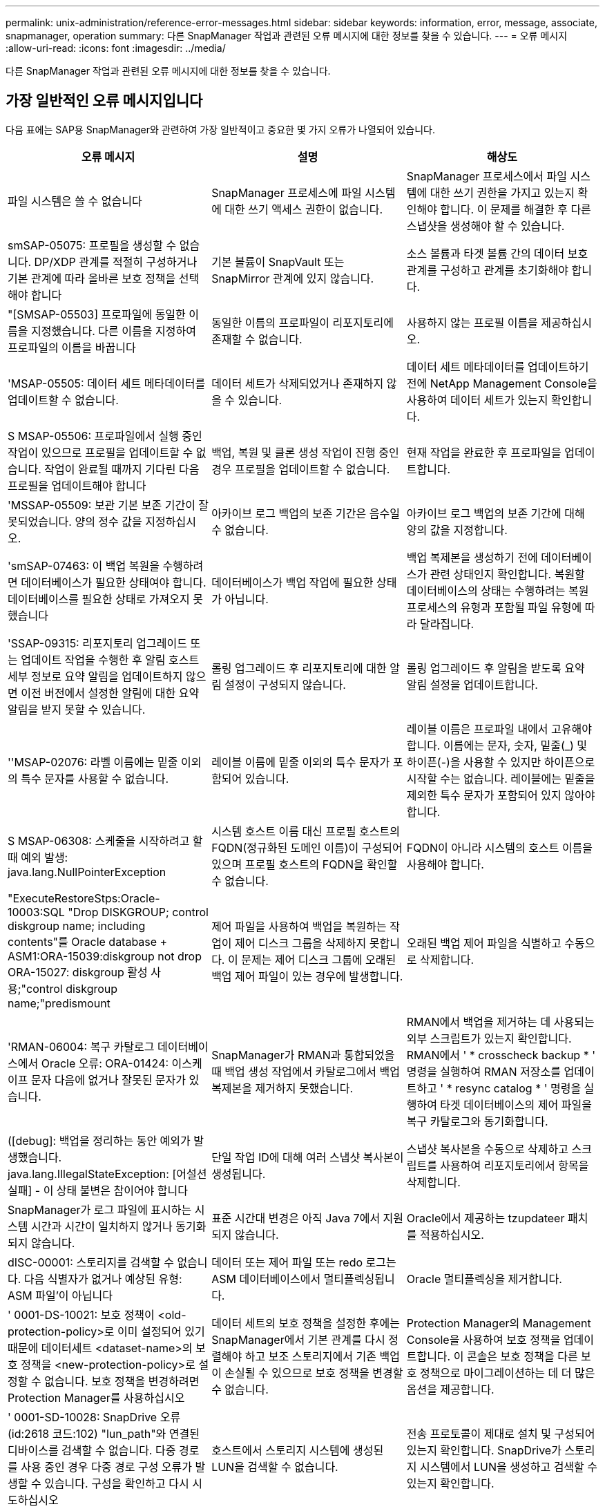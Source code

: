 ---
permalink: unix-administration/reference-error-messages.html 
sidebar: sidebar 
keywords: information, error, message, associate, snapmanager, operation 
summary: 다른 SnapManager 작업과 관련된 오류 메시지에 대한 정보를 찾을 수 있습니다. 
---
= 오류 메시지
:allow-uri-read: 
:icons: font
:imagesdir: ../media/


[role="lead"]
다른 SnapManager 작업과 관련된 오류 메시지에 대한 정보를 찾을 수 있습니다.



== 가장 일반적인 오류 메시지입니다

다음 표에는 SAP용 SnapManager와 관련하여 가장 일반적이고 중요한 몇 가지 오류가 나열되어 있습니다.

[cols="1a,1a,1a"]
|===
| 오류 메시지 | 설명 | 해상도 


 a| 
파일 시스템은 쓸 수 없습니다
 a| 
SnapManager 프로세스에 파일 시스템에 대한 쓰기 액세스 권한이 없습니다.
 a| 
SnapManager 프로세스에서 파일 시스템에 대한 쓰기 권한을 가지고 있는지 확인해야 합니다. 이 문제를 해결한 후 다른 스냅샷을 생성해야 할 수 있습니다.



 a| 
smSAP-05075: 프로필을 생성할 수 없습니다. DP/XDP 관계를 적절히 구성하거나 기본 관계에 따라 올바른 보호 정책을 선택해야 합니다
 a| 
기본 볼륨이 SnapVault 또는 SnapMirror 관계에 있지 않습니다.
 a| 
소스 볼륨과 타겟 볼륨 간의 데이터 보호 관계를 구성하고 관계를 초기화해야 합니다.



 a| 
"[SMSAP-05503] 프로파일에 동일한 이름을 지정했습니다. 다른 이름을 지정하여 프로파일의 이름을 바꿉니다
 a| 
동일한 이름의 프로파일이 리포지토리에 존재할 수 없습니다.
 a| 
사용하지 않는 프로필 이름을 제공하십시오.



 a| 
'MSAP-05505: 데이터 세트 메타데이터를 업데이트할 수 없습니다.
 a| 
데이터 세트가 삭제되었거나 존재하지 않을 수 있습니다.
 a| 
데이터 세트 메타데이터를 업데이트하기 전에 NetApp Management Console을 사용하여 데이터 세트가 있는지 확인합니다.



 a| 
S MSAP-05506: 프로파일에서 실행 중인 작업이 있으므로 프로필을 업데이트할 수 없습니다. 작업이 완료될 때까지 기다린 다음 프로필을 업데이트해야 합니다
 a| 
백업, 복원 및 클론 생성 작업이 진행 중인 경우 프로필을 업데이트할 수 없습니다.
 a| 
현재 작업을 완료한 후 프로파일을 업데이트합니다.



 a| 
'MSSAP-05509: 보관 기본 보존 기간이 잘못되었습니다. 양의 정수 값을 지정하십시오.
 a| 
아카이브 로그 백업의 보존 기간은 음수일 수 없습니다.
 a| 
아카이브 로그 백업의 보존 기간에 대해 양의 값을 지정합니다.



 a| 
'smSAP-07463: 이 백업 복원을 수행하려면 데이터베이스가 필요한 상태여야 합니다. 데이터베이스를 필요한 상태로 가져오지 못했습니다
 a| 
데이터베이스가 백업 작업에 필요한 상태가 아닙니다.
 a| 
백업 복제본을 생성하기 전에 데이터베이스가 관련 상태인지 확인합니다. 복원할 데이터베이스의 상태는 수행하려는 복원 프로세스의 유형과 포함될 파일 유형에 따라 달라집니다.



 a| 
'SSAP-09315: 리포지토리 업그레이드 또는 업데이트 작업을 수행한 후 알림 호스트 세부 정보로 요약 알림을 업데이트하지 않으면 이전 버전에서 설정한 알림에 대한 요약 알림을 받지 못할 수 있습니다.
 a| 
롤링 업그레이드 후 리포지토리에 대한 알림 설정이 구성되지 않습니다.
 a| 
롤링 업그레이드 후 알림을 받도록 요약 알림 설정을 업데이트합니다.



 a| 
''MSAP-02076: 라벨 이름에는 밑줄 이외의 특수 문자를 사용할 수 없습니다.
 a| 
레이블 이름에 밑줄 이외의 특수 문자가 포함되어 있습니다.
 a| 
레이블 이름은 프로파일 내에서 고유해야 합니다. 이름에는 문자, 숫자, 밑줄(_) 및 하이픈(-)을 사용할 수 있지만 하이픈으로 시작할 수는 없습니다. 레이블에는 밑줄을 제외한 특수 문자가 포함되어 있지 않아야 합니다.



 a| 
S MSAP-06308: 스케줄을 시작하려고 할 때 예외 발생: java.lang.NullPointerException
 a| 
시스템 호스트 이름 대신 프로필 호스트의 FQDN(정규화된 도메인 이름)이 구성되어 있으며 프로필 호스트의 FQDN을 확인할 수 없습니다.
 a| 
FQDN이 아니라 시스템의 호스트 이름을 사용해야 합니다.



 a| 
"ExecuteRestoreStps:Oracle-10003:SQL "Drop DISKGROUP; control diskgroup name; including contents"를 Oracle database + ASM1:ORA-15039:diskgroup not drop ORA-15027: diskgroup 활성 사용;"control diskgroup name;"predismount
 a| 
제어 파일을 사용하여 백업을 복원하는 작업이 제어 디스크 그룹을 삭제하지 못합니다. 이 문제는 제어 디스크 그룹에 오래된 백업 제어 파일이 있는 경우에 발생합니다.
 a| 
오래된 백업 제어 파일을 식별하고 수동으로 삭제합니다.



 a| 
'RMAN-06004: 복구 카탈로그 데이터베이스에서 Oracle 오류: ORA-01424: 이스케이프 문자 다음에 없거나 잘못된 문자가 있습니다.
 a| 
SnapManager가 RMAN과 통합되었을 때 백업 생성 작업에서 카탈로그에서 백업 복제본을 제거하지 못했습니다.
 a| 
RMAN에서 백업을 제거하는 데 사용되는 외부 스크립트가 있는지 확인합니다. RMAN에서 ' * crosscheck backup * ' 명령을 실행하여 RMAN 저장소를 업데이트하고 ' * resync catalog * ' 명령을 실행하여 타겟 데이터베이스의 제어 파일을 복구 카탈로그와 동기화합니다.



 a| 
([debug]: 백업을 정리하는 동안 예외가 발생했습니다. java.lang.IllegalStateException: [어설션 실패] - 이 상태 불변은 참이어야 합니다
 a| 
단일 작업 ID에 대해 여러 스냅샷 복사본이 생성됩니다.
 a| 
스냅샷 복사본을 수동으로 삭제하고 스크립트를 사용하여 리포지토리에서 항목을 삭제합니다.



 a| 
SnapManager가 로그 파일에 표시하는 시스템 시간과 시간이 일치하지 않거나 동기화되지 않습니다.
 a| 
표준 시간대 변경은 아직 Java 7에서 지원되지 않습니다.
 a| 
Oracle에서 제공하는 tzupdateer 패치를 적용하십시오.



 a| 
dISC-00001: 스토리지를 검색할 수 없습니다. 다음 식별자가 없거나 예상된 유형: ASM 파일'이 아닙니다
 a| 
데이터 또는 제어 파일 또는 redo 로그는 ASM 데이터베이스에서 멀티플렉싱됩니다.
 a| 
Oracle 멀티플렉싱을 제거합니다.



 a| 
' 0001-DS-10021: 보호 정책이 <old-protection-policy>로 이미 설정되어 있기 때문에 데이터세트 <dataset-name>의 보호 정책을 <new-protection-policy>로 설정할 수 없습니다. 보호 정책을 변경하려면 Protection Manager를 사용하십시오
 a| 
데이터 세트의 보호 정책을 설정한 후에는 SnapManager에서 기본 관계를 다시 정렬해야 하고 보조 스토리지에서 기존 백업이 손실될 수 있으므로 보호 정책을 변경할 수 없습니다.
 a| 
Protection Manager의 Management Console을 사용하여 보호 정책을 업데이트합니다. 이 콘솔은 보호 정책을 다른 보호 정책으로 마이그레이션하는 데 더 많은 옵션을 제공합니다.



 a| 
' 0001-SD-10028: SnapDrive 오류(id:2618 코드:102) "lun_path"와 연결된 디바이스를 검색할 수 없습니다. 다중 경로를 사용 중인 경우 다중 경로 구성 오류가 발생할 수 있습니다. 구성을 확인하고 다시 시도하십시오
 a| 
호스트에서 스토리지 시스템에 생성된 LUN을 검색할 수 없습니다.
 a| 
전송 프로토콜이 제대로 설치 및 구성되어 있는지 확인합니다. SnapDrive가 스토리지 시스템에서 LUN을 생성하고 검색할 수 있는지 확인합니다.



 a| 
'0001-SD-10028: SnapDrive 오류(id:2836 코드:110) 볼륨 "storage name":"temp_volume_name""에서 데이터 세트 잠금을 가져오지 못했습니다
 a| 
간접 저장 방법을 사용하여 복원을 시도했지만 지정된 임시 볼륨이 운영 스토리지에 없습니다.
 a| 
운영 스토리지에 임시 볼륨을 생성합니다. 또는 임시 볼륨이 이미 생성된 경우 올바른 볼륨 이름을 지정하십시오.



 a| 
' 0001-SMSAP-02016: 이 백업 작업의 일부로 백업되지 않은 데이터베이스의 외부 테이블이 있을 수 있습니다(이 백업 중에 데이터베이스가 열려 있지 않기 때문에 ALL_EXTERNAL_LOAMS를 쿼리하여 외부 테이블이 있는지 여부를 확인할 수 없습니다)
 a| 
SnapManager는 외부 테이블(예: .dbf 파일에 저장되지 않은 테이블)을 백업하지 않습니다. 이 문제는 백업 중에 데이터베이스가 열리지 않아 발생합니다. SnapManager는 사용 중인 외부 테이블이 있는지 확인할 수 없습니다.
 a| 
이 작업의 일부로 백업되지 않은 외부 테이블이 데이터베이스에 있을 수 있습니다(백업 중에 데이터베이스가 열려 있지 않음).



 a| 
' 0001-SMSAP-11027: 스냅샷이 사용 중이기 때문에 보조 스토리지에서 스냅샷을 클론하거나 마운트할 수 없습니다. 이전 백업에서 복제하거나 마운트해 보십시오
 a| 
최신 보호 백업의 보조 스토리지에서 클론을 생성하거나 스냅샷 복사본을 마운트하려고 했습니다.
 a| 
이전 백업에서 복제 또는 마운트



 a| 
'0001-SMSAP-12346: Protection Manager 제품이 설치되지 않았거나 SnapDrive가 보호 정책을 사용하도록 구성되지 않았기 때문에 보호 정책을 나열할 수 없습니다. 보호 관리자를 설치하고 SnapDrive를 구성하십시오...
 a| 
SnapDrive가 Protection Manager를 사용하도록 구성되지 않은 시스템에 보호 정책을 나열하려고 했습니다.
 a| 
Protection Manager를 설치하고 SnapDrive를 구성하여 Protection Manager를 사용합니다.



 a| 
' 0001-SMSAP-13032: 작업을 수행할 수 없음: 백업 삭제. 근본 원인:0001-SMSAP-02039: 데이터 세트 백업을 삭제할 수 없음: SD-10028: SnapDrive 오류(id:2406 코드:102) 데이터 세트에 대한 백업 ID: "backup_id"를 삭제하지 못했습니다. 오류(23410): 볼륨 "volume_name"의 스냅샷 "snapshot_name"이 사용 중입니다
 a| 
미러 관계의 베이스인 스냅샷 복사본이 포함된 최신 보호 백업 또는 백업을 사용 또는 삭제하려고 했습니다.
 a| 
보호된 백업을 사용 또는 삭제합니다.



 a| 
'0002-332 관리자 오류: SD.snapshot을 확인할 수 없습니다.\n\n\n\n\n\n"DFM_SERVER"의 사용자 이름에 대한 볼륨 "volume_name"의 클론 액세스를 확인하십시오. 이유: 잘못된 리소스가 지정되었습니다. Operations Manager 서버 "DFM_SERVER""에서 ID를 찾을 수 없습니다
 a| 
적절한 액세스 권한 및 역할이 설정되지 않았습니다.
 a| 
명령을 실행하고자 하는 사용자에 대한 액세스 권한 또는 역할을 설정합니다.



 a| 
([warn]flow-11011: Operation aborted [error] flow-11008: Operation failed: java heap space.
 a| 
데이터베이스에 허용된 최대 수보다 많은 아카이브 로그 파일이 있습니다.
 a| 
. SnapManager 설치 디렉토리로 이동합니다.
. launch-java 파일을 엽니다.
. Java-Xmx160m Java heap space 파라미터 값을 증가시키십시오. 예를 들어, 기본값인 160m에서 200m로 값을 Java-Xmx200m로 수정할 수 있습니다.




 a| 
'SD-10028: SnapDrive 오류(ID: 2868 코드: 102)가 원격 스냅샷 또는 원격 qtree를 찾을 수 없습니다.
 a| 
SnapManager는 보호 관리자의 보호 작업이 부분적으로 성공하더라도 백업을 보호됨 으로 표시합니다. 이 상태는 데이터 세트 적합성이 진행 중일 때(기준 스냅샷이 미러링되는 경우) 발생합니다.
 a| 
데이터 세트가 규정을 준수하는 경우 새 백업을 만듭니다.



 a| 
'SMSAP-21019: 대상에 대한 보관 로그 기록 정리가 실패했습니다: "/mnt/destination_name/". 다음 이유로 인해 "oracle-00101: RMAN 명령 실행 중 오류: [DELETE NOPROMPT ARCHIVELOG'/mnt/destination_name/'
 a| 
대상 중 하나에서 보관 로그 잘라내기 작업이 실패합니다. 이러한 경우 SnapManager는 계속해서 다른 대상의 아카이브 로그 파일을 정리합니다. 액티브 파일 시스템에서 수동으로 삭제된 파일이 있는 경우 RMAN이 해당 대상에서 아카이브 로그 파일을 삭제하지 못합니다.
 a| 
SnapManager 호스트에서 RMAN에 접속합니다. RMAN ' * crosscheck ARCHIVELOG ALL * ' 명령을 실행하고 보관 로그 파일에 대해 잘라내기 작업을 다시 수행합니다.



 a| 
"MSAP-13032: 작업을 수행할 수 없음: 보관 로그 푸네. 근본 원인:RMAN 예외:ORACLE-00101:RMAN 명령 실행 중 오류
 a| 
보관 로그 파일은 보관 로그 대상에서 수동으로 삭제됩니다.
 a| 
SnapManager 호스트에서 RMAN에 접속합니다. RMAN ' * crosscheck ARCHIVELOG ALL * ' 명령을 실행하고 보관 로그 파일에 대해 잘라내기 작업을 다시 수행합니다.



 a| 
"쉘 출력을 구문 분석할 수 없습니다: (java.util.regex.Matcher [pattern=Command complete. region=0,18 lastmatch=])이(name:backup_script)'과(와) 일치하지 않습니다

"쉘 출력을 구문 분석할 수 없습니다: (java.util.regex.Matcher [pattern=Command complete. region=0,25 lastmatch=])이(설명:백업 스크립트)'과(와) 일치하지 않습니다

"쉘 출력을 구문 분석할 수 없습니다: (java.util.regex.Matcher [pattern=Command complete. region=0,9 lastmatch=])가 일치하지 않습니다(timeout:0)
 a| 
환경 변수가 작업 전 스크립트 또는 작업 후 스크립트에서 올바르게 설정되지 않았습니다.
 a| 
사전 작업 또는 사후 작업 스크립트가 표준 SnapManager 플러그인 구조를 따르는지 확인합니다. 스크립트에 환경 변수를 사용하는 방법에 대한 자세한 내용은 을 참조하십시오 xref:concept-operations-in-task-scripts.adoc[작업 스크립트의 작업입니다].



 a| 
ORA-01450: 최대 키 길이(6398)를 초과했습니다
 a| 
SAP용 SnapManager 3.2에서 SAP용 SnapManager 3.3으로 업그레이드하는 경우 이 오류 메시지와 함께 업그레이드 작업이 실패합니다. 이 문제는 다음 이유 중 하나로 인해 발생할 수 있습니다.

* 리포지토리가 있는 테이블스페이스의 블록 크기가 8k 미만입니다.
* nls_length_semantics 매개 변수는 char로 설정됩니다.

 a| 
다음 매개 변수에 값을 할당해야 합니다.

* 'block_size= * 8192 *'
* 'nls_length= * byte *'


매개 변수 값을 수정한 후 데이터베이스를 다시 시작해야 합니다.

자세한 내용은 기술 자료 문서 2017632를 참조하십시오.

|===


== 데이터베이스 백업 프로세스와 관련된 오류 메시지(2000 시리즈)

다음 표에는 데이터베이스 백업 프로세스와 관련된 일반적인 오류가 나열되어 있습니다.

[cols="1a,1a,1a"]
|===
| 오류 메시지 | 설명 | 해상도 


 a| 
'smSAP-02066: 데이터 백업 '데이터 로그'와 관련된 백업이므로 아카이브 로그 백업 '데이터 로그'를 삭제하거나 해제할 수 없습니다
 a| 
아카이브 로그 백업이 데이터 파일 백업과 함께 수행되어 아카이브 로그 백업을 삭제하려고 했습니다.
 a| 
'_-force_' 옵션을 사용하여 백업을 삭제하거나 비확보하십시오.



 a| 
'smSAP-02067: 데이터 백업 '데이터 로그'와 연결되어 있고 지정된 보존 기간 내에 있기 때문에 아카이브 로그 백업 '데이터 로그'를 삭제하거나 해제할 수 없습니다
 a| 
아카이브 로그 백업은 데이터베이스 백업과 연결되어 있으며 보존 기간 내에 있으며 아카이브 로그 백업을 삭제하려고 했습니다.
 a| 
'_-force_' 옵션을 사용하여 백업을 삭제하거나 비확보하십시오.



 a| 
'S MSAP-07142: 제외 패턴(exclusion pattern)'으로 인해 아카이브된 로그가 제외되었습니다
 a| 
프로파일 생성 또는 백업 생성 작업 중에 일부 아카이브 로그 파일을 제외합니다.
 a| 
별도의 조치가 필요하지 않습니다.



 a| 
S MSAP-07155:<count>보관된 로그 파일이 활성 파일 시스템에 없습니다. 이 아카이빙된 로그 파일은 백업에 포함되지 않습니다
 a| 
프로파일 생성 또는 백업 생성 작업 중에 아카이브 로그 파일이 활성 파일 시스템에 없습니다. 이러한 아카이빙된 로그 파일은 백업에 포함되지 않습니다.
 a| 
별도의 조치가 필요하지 않습니다.



 a| 
'MSAP-07148: 아카이빙된 로그 파일을 사용할 수 없습니다.
 a| 
프로파일 생성 또는 백업 생성 작업 중에 현재 데이터베이스에 대한 아카이브 로그 파일이 생성되지 않습니다.
 a| 
별도의 조치가 필요하지 않습니다.



 a| 
'MSAP-07150: 아카이빙된 로그 파일을 찾을 수 없습니다.
 a| 
프로파일 생성 또는 백업 생성 작업 중에 모든 아카이브 로그 파일이 파일 시스템에서 누락되거나 제외됩니다.
 a| 
별도의 조치가 필요하지 않습니다.



 a| 
'SMSAP-13032: 백업 생성'을 수행할 수 없습니다. 근본 원인:Oracle-20001: 데이터베이스 인스턴스 dfcln1:oracle-20004:RESETLOGS 옵션 없이 데이터베이스를 열 수 있을 것으로 예상하지만, Oracle은 데이터베이스가 RESETLOGS 옵션으로 열렸다는 보고를 하고 있습니다. 로그를 예기치 않게 다시 설정하지 않기 위해 프로세스가 계속되지 않습니다. RESETLOGS 옵션 없이 데이터베이스를 열 수 있는지 확인하고 다시 시도하십시오
 a| 
resetlogs 없음 옵션으로 생성된 복제된 데이터베이스를 백업하려고 합니다. 클론 생성된 데이터베이스는 완전한 데이터베이스가 아니지만 클론 생성된 데이터베이스에서 프로필 및 백업 생성, 클론 분할 등의 SnapManager 작업을 수행할 수 있지만 클론 복제된 데이터베이스가 완전한 데이터베이스로 구성되지 않아 SnapManager 작업이 실패합니다.
 a| 
복제된 데이터베이스를 복구하거나 데이터베이스를 Data Guard 대기 데이터베이스로 변환합니다.

|===


== 데이터 보호 오류

다음 표에는 데이터 보호와 관련된 일반적인 오류가 나와 있습니다.

[cols="1a,1a,1a"]
|===
| 오류 메시지 | 설명 | 해상도 


 a| 
백업 보호가 요청되었지만 데이터베이스 프로필에 보호 정책이 없습니다. 데이터베이스 프로필에서 보호 정책을 업데이트하거나 백업을 생성할 때 '보호' 옵션을 사용하지 마십시오
 a| 
보조 스토리지에 대한 보호 기능을 사용하여 백업을 생성하려고 하지만 이 백업과 연결된 프로필에 지정된 보호 정책이 없습니다.
 a| 
프로파일을 편집하고 보호 정책을 선택합니다. 백업을 다시 생성합니다.



 a| 
데이터 보호가 설정되었지만 Protection Manager를 일시적으로 사용할 수 없기 때문에 프로필을 삭제할 수 없습니다. 나중에 다시 시도하십시오
 a| 
보호가 설정된 프로필을 삭제하려고 하지만 Protection Manager는 사용할 수 없습니다.
 a| 
적절한 백업이 운영 스토리지 또는 보조 스토리지에 저장되어 있는지 확인합니다. 프로필에서 보호 기능을 비활성화합니다. Protection Manager를 다시 사용할 수 있게 되면 프로필로 돌아가서 삭제합니다.



 a| 
Protection Manager를 일시적으로 사용할 수 없으므로 보호 정책을 나열할 수 없습니다. 나중에 다시 시도하십시오
 a| 
백업 프로파일을 설정하는 동안 백업 보호를 활성화하여 백업이 보조 스토리지에 저장되도록 했습니다. 그러나 SnapManager는 보호 관리자 관리 콘솔에서 보호 정책을 검색할 수 없습니다.
 a| 
프로파일에서 보호를 일시적으로 비활성화합니다. 새 프로파일을 만들거나 기존 프로파일을 계속 업데이트합니다. Protection Manager를 다시 사용할 수 있으면 프로필로 돌아갑니다.



 a| 
"Protection Manager 제품이 설치되지 않았거나 SnapDrive가 보호 정책을 사용하도록 구성되지 않았기 때문에 보호 정책을 나열할 수 없습니다. 보호 관리자를 설치하거나 SnapDrive를 구성하십시오
 a| 
백업 프로파일을 설정하는 동안 백업 보호를 활성화하여 백업이 보조 스토리지에 저장되도록 했습니다. 그러나 SnapManager는 Protection Manager의 관리 콘솔에서 보호 정책을 검색할 수 없습니다. Protection Manager가 설치되지 않았거나 SnapDrive가 구성되지 않았습니다.
 a| 
Protection Manager를 설치합니다. SnapDrive를 구성합니다.

프로필로 돌아가서 보호를 다시 설정하고 Protection Manager의 관리 콘솔에서 사용 가능한 보호 정책을 선택합니다.



 a| 
Protection Manager를 일시적으로 사용할 수 없기 때문에 보호 정책을 설정할 수 없습니다. 나중에 다시 시도하십시오
 a| 
백업 프로파일을 설정하는 동안 백업 보호를 활성화하여 백업이 보조 스토리지에 저장되도록 했습니다. 그러나 SnapManager는 Protection Manager의 관리 콘솔에서 보호 정책을 검색할 수 없습니다.
 a| 
프로파일에서 보호를 일시적으로 비활성화합니다. 프로파일을 계속 만들거나 업데이트합니다. Protection Manager의 Management Console을 사용할 수 있는 경우 프로필로 돌아갑니다.



 a| 
'<host>의 데이터베이스 <dbname>에 대한 새 데이터세트 <dataset_name>을(를) 만드는 중입니다.
 a| 
백업 프로파일을 생성하려고 했습니다. SnapManager가 이 프로파일에 대한 데이터 세트를 생성합니다.
 a| 
별도의 조치가 필요 없습니다.



 a| 
Protection Manager가 설치되지 않아 데이터 보호를 사용할 수 없습니다
 a| 
백업 프로파일을 설정하는 동안 백업이 보조 스토리지에 저장되도록 백업 보호를 활성화하려고 했습니다. 그러나 SnapManager는 Protection Manager의 관리 콘솔에서 보호 정책에 액세스할 수 없습니다. Protection Manager가 설치되지 않았습니다.
 a| 
Protection Manager를 설치합니다.



 a| 
이 데이터베이스에 대해 데이터세트 <dataset_name>을(를) 선택 했습니다
 a| 
프로필을 삭제했습니다. SnapManager가 연결된 데이터 세트를 삭제합니다.
 a| 
별도의 조치가 필요하지 않습니다.



 a| 
보호를 사용하고 Protection Manager가 더 이상 구성되지 않은 프로파일을 설정 중입니다. SnapManager에서 프로필을 삭제하지만 Protection Manager에서 데이터 세트를 정리하지 않습니다
 a| 
보호가 설정된 프로필을 삭제하려고 했지만 Protection Manager가 더 이상 설치되지 않았거나, 더 이상 구성되지 않았거나, 만료되었습니다. SnapManager는 프로파일을 삭제하지만 보호 관리자의 관리 콘솔에서 프로파일의 데이터 세트는 삭제하지 않습니다.
 a| 
Protection Manager를 다시 설치하거나 재구성합니다. 프로필로 돌아가서 삭제합니다.



 a| 
"유효하지 않은 보존 클래스입니다. "smsap help backup"을 사용하여 사용 가능한 보존 클래스 목록을 표시합니다
 a| 
보존 정책을 설정할 때 잘못된 보존 클래스를 사용하려고 했습니다.
 a| 
다음 명령을 입력하여 유효한 보존 클래스 목록을 생성합니다: `* smsap help backup * '

사용 가능한 클래스 중 하나로 보존 정책을 업데이트합니다.



 a| 
지정화된 보호정책은 사용할 수 없습니다. "smbap protection-policy list"를 사용하여 사용 가능한 보호 정책 목록을 봅니다.
 a| 
프로필을 설정하는 동안 보호를 설정하고 사용할 수 없는 보호 정책을 입력했습니다.
 a| 
다음 명령을 입력하여 사용 가능한 보호 정책을 확인합니다. `* smsap protection-policy list * '



 a| 
'데이터 세트가 이미 존재했으므로 호스트 <host>의 데이터베이스 <dbname>에 기존 데이터 세트 <dataset_name>을(를) 사용합니다.
 a| 
프로파일을 생성하려고 했지만 동일한 데이터베이스 프로파일에 대한 데이터세트가 이미 있습니다.
 a| 
기존 프로필의 옵션을 확인하고 새 프로필에 필요한 것과 일치하는지 확인합니다.



 a| 
동일한 RAC 데이터베이스에 대한 프로파일 <profile_name>이(가) 호스트 <hostname>의 <SID>에 이미 있으므로 RAC 데이터베이스에 기존 데이터 세트 <dataset_name>을(를) 사용합니다
 a| 
RAC 데이터베이스에 대한 프로파일을 생성하려고 했지만 동일한 RAC 데이터베이스 프로파일에 대한 데이터 세트가 이미 있습니다.
 a| 
기존 프로필의 옵션을 확인하고 새 프로필에 필요한 것과 일치하는지 확인합니다.



 a| 
이 데이터베이스에 대해 보호 정책이 <existing_policy_name>인 데이터 세트 <dataset_name>이(가) 이미 있습니다. 보호 정책 <new_policy_name>을(를) 지정했습니다. 데이터 세트의 보호 정책이 <new_policy_name>으로 변경됩니다. 프로파일을 업데이트하여 보호 정책을 변경할 수 있습니다
 a| 
보호 기능이 활성화되어 있고 보호 정책이 선택된 프로파일을 생성하려고 했습니다. 그러나 동일한 데이터베이스 프로필에 대한 데이터 세트가 이미 존재하지만 다른 보호 정책이 있습니다. SnapManager는 기존 데이터 세트에 새로 지정된 정책을 사용합니다.
 a| 
이 보호 정책을 검토하고 이 정책이 데이터 세트에 사용할 정책인지 확인합니다. 그렇지 않은 경우 프로필을 편집하고 정책을 변경합니다.



 a| 
Protection Manager는 SnapManager for SAP에서 생성한 로컬 백업을 삭제합니다
 a| 
Protection Manager의 관리 콘솔은 SnapManager에 의해 생성된 로컬 백업을 Protection Manager에 정의된 보존 정책에 따라 삭제하거나 해제합니다. 로컬 백업을 삭제하거나 해제하는 동안에는 로컬 백업에 대해 설정된 보존 클래스가 고려되지 않습니다. 로컬 백업이 보조 스토리지 시스템으로 전송되면 운영 스토리지 시스템의 로컬 백업에 대해 설정된 보존 클래스가 고려되지 않습니다. 전송 스케줄에 지정된 보존 클래스가 원격 백업에 할당됩니다.
 a| 
새 데이터 세트가 생성될 때마다 Protection Manager 서버에서 dfpm dataset fix_smssap 명령을 실행합니다. 이제 Protection Manager의 Management Console에 설정된 보존 정책에 따라 백업이 삭제되지 않습니다.



 a| 
"이 프로파일에 대한 보호를 비활성화하도록 선택했습니다. 이렇게 하면 Protection Manager에서 연결된 데이터 세트가 삭제되고 해당 데이터 세트에 대해 생성된 복제 관계가 삭제될 수 있습니다. 또한 이 프로파일에 대한 2차 또는 3차 백업 복원 또는 클론 생성과 같은 SnapManager 작업을 수행할 수 없습니다. 계속 하시겠습니까(Y/N)
 a| 
SnapManager CLI 또는 GUI에서 프로파일을 업데이트하는 동안 보호된 프로파일에 대한 보호를 비활성화하려고 했습니다. SnapManager CLI의 '-nobProtect' 옵션을 사용하거나 SnapManager GUI의 정책 속성 창에서 * 보호 관리자 보호 정책 * 확인란을 선택 취소하여 프로파일에 대한 보호를 해제할 수 있습니다. 프로파일에 대한 보호를 해제하면 SnapManager for SAP가 Protection Manager의 관리 콘솔에서 데이터 세트를 삭제합니다. 그러면 해당 데이터 세트에 연결된 모든 2차 및 3차 백업 복사본이 등록 해제됩니다.

데이터 세트가 삭제된 후에는 모든 2차 및 3차 백업 복사본이 고립됩니다. Protection Manager와 SnapManager for SAP는 이러한 백업 복제본에 액세스할 수 없습니다. SnapManager for SAP를 사용하면 백업 복사본을 더 이상 복원할 수 없습니다.


NOTE: 프로파일이 보호되지 않은 경우에도 동일한 경고 메시지가 표시됩니다.
 a| 
이는 SnapManager for SAP에서 알려진 문제이며 데이터 세트를 제거할 때 Protection Manager 내에서 예상되는 동작입니다. 해결 방법이 없습니다. 고립된 백업은 수동으로 관리해야 합니다.

|===


== 복원 프로세스와 관련된 오류 메시지(3000 시리즈)

다음 표에는 복원 프로세스와 관련된 일반적인 오류가 나와 있습니다.

[cols="1a,1a,1a"]
|===
| 오류 메시지 | 설명 | 해상도 


 a| 
'SMSAP-03031: 백업에 필요한 스토리지 리소스가 이미 확보되었기 때문에 백업 <variable>을(를) 복구하려면 복구 사양이 필요합니다.
 a| 
복구 사양을 지정하지 않고 스토리지 리소스가 확보된 백업을 복원하려고 했습니다.
 a| 
복구 사양을 지정합니다.



 a| 
'smSAP-03032: 백업에 필요한 스토리지 리소스가 이미 확보되었기 때문에 복구 사양에는 복구할 파일에 대한 매핑이 포함되어야 합니다. 매핑이 필요한 파일은 <variable>from Snapshots:<variable>'입니다
 a| 
복구할 모든 파일에 대한 매핑이 없는 복구 사양과 함께 스토리지 리소스가 해제된 백업을 복원하려고 했습니다.
 a| 
매핑이 복원할 파일과 일치하도록 복원 사양 파일을 수정하십시오.



 a| 
"oracle-30028: 로그 파일 <filename>을(를) 덤프할 수 없습니다. 파일이 없거나 액세스할 수 없거나 손상되었을 수 있습니다. 이 로그 파일은 복구에 사용되지 않습니다
 a| 
온라인 redo 로그 파일 또는 아카이브 로그 파일을 복구에 사용할 수 없습니다. 이 오류는 다음과 같은 이유로 인해 발생합니다.

* 오류 메시지에 언급된 온라인 redo 로그 파일 또는 아카이빙된 로그 파일에 복구에 적용할 변경 번호가 충분하지 않습니다. 이 문제는 데이터베이스가 트랜잭션 없이 온라인 상태일 때 발생합니다. REDO 로그 또는 보관된 로그 파일에는 복구에 적용할 수 있는 유효한 변경 번호가 없습니다.
* 오류 메시지에 언급된 온라인 redo 로그 파일 또는 아카이빙된 로그 파일에 Oracle에 대한 충분한 액세스 권한이 없습니다.
* 오류 메시지에 언급된 온라인 redo 로그 파일 또는 아카이빙된 로그 파일이 손상되어 Oracle에서 읽을 수 없습니다.
* 오류 메시지에 언급된 온라인 REDO 로그 파일 또는 보관된 로그 파일을 언급된 경로에서 찾을 수 없습니다.

 a| 
오류 메시지에 언급된 파일이 보관된 로그 파일이고 수동으로 복구를 제공한 경우 파일에 Oracle에 대한 전체 액세스 권한이 있는지 확인합니다. 파일에 모든 권한이 있더라도 보관 로그 파일에 복구에 적용할 변경 번호가 없으므로 이 메시지를 무시할 수 있습니다.



 a| 
'SMSAP-03038: 스토리지 리소스가 운영 사이트에 계속 있으므로 보조 스토리지에서 복구할 수 없습니다. 대신 기본 복구에서 복원하십시오
 a| 
2차 스토리지에서 복원하려고 했지만 스냅샷 복사본이 운영 스토리지에 있습니다.
 a| 
백업이 해제되지 않은 경우 항상 운영 스토리지에서 복구합니다.



 a| 
S MSAP-03054: 백업 archbkp1을 마운트하여 archivelogs를 공급한다. DS-10001: 마운트 지점 연결 [error] flow-11019: ExecuteConnectionSteps에서 실패: sd-10028: SnapDrive 오류(id:2618 코드:305). 다음 파일을 삭제할 수 없습니다. 해당 볼륨은 읽기 전용일 수 있습니다. 이전 스냅샷으로 명령을 재시도하십시오.[error]flow-11010: 이전 장애로 인해 작업이 중단되도록 전환하는 중입니다
 a| 
복구 중에 SnapManager는 보조 스토리지에서 최신 백업을 마운트하여 보조 백업에서 아카이브 로그 파일을 공급하려고 합니다. 그러나 다른 백업이 있으면 복구가 성공할 수 있습니다. 그러나 다른 백업이 없으면 복구가 실패할 수 있습니다.
 a| 
SnapManager가 복구에 기본 백업을 사용할 수 있도록 운영 백업에서는 최신 백업을 삭제하지 마십시오.

|===


== 클론 프로세스와 관련된 오류 메시지(4000 시리즈)

다음 표에서는 클론 프로세스와 관련된 일반적인 오류를 보여 줍니다.

[cols="1a,1a,1a"]
|===
| 오류 메시지 | 설명 | 해상도 


 a| 
'MSSAP-04133: 덤프 대상이 존재하지 않아야 한다'
 a| 
SnapManager를 사용하여 새 클론을 생성하지만 새 클론에 사용되는 덤프 대상이 이미 있습니다. 덤프 대상이 있는 경우 SnapManager에서 클론을 생성할 수 없습니다.
 a| 
클론을 생성하기 전에 이전 덤프 대상을 제거하거나 이름을 변경합니다.



 a| 
''MSAP-04908: FlexClone이 아닙니다.
 a| 
클론은 LUN 클론입니다. 이 제한은 Data ONTAP 8.1 7-Mode 및 clustered Data ONTAP에 적용됩니다.
 a| 
SnapManager는 FlexClone 기술에서만 클론 분할을 지원합니다.



 a| 
S MSAP-04904: _split-idsplit_id_'로 실행 중인 클론 분할 작업이 없습니다
 a| 
작업 ID가 잘못되었거나 진행 중인 클론 분할 작업이 없습니다.
 a| 
클론 분할 상태, 결과 및 중지 작업에 대해 유효한 분할 ID 또는 분할 레이블을 제공합니다.



 a| 
'sMSAP-04906: split-idsplit_id_'로 클론 분할 중지 작업이 실패했습니다
 a| 
분할 작업이 완료되었습니다.
 a| 
' * clone split-status * ' 또는 ' * clone split-result * ' 명령을 사용하여 split 프로세스가 진행 중인지 확인한다.



 a| 
'SMSAP-13032: 작업을 수행할 수 없음: 클론 생성. 근본 원인:Oracle-00001:SQL 실행 오류: [ALTER DATABASE OPEN RESETLOGS;]. ORA-38856: nNAMED_INSTANCE_2(REDO THREDO THREAD 2) 인스턴스를 ENABLED로 표시할 수 없습니다
 a| 
다음 설정을 사용하여 대기 데이터베이스에서 클론을 생성하면 클론 생성이 실패합니다.

* 기본 데이터베이스는 RAC 설정이고 대기 데이터베이스는 독립 실행형입니다.
* 스탠바이는 RMAN을 사용하여 데이터 파일 백업을 수행하는 방식으로 생성됩니다.

 a| 
클론을 생성하기 전에 클론 지정 파일에 '_no_recovery_through_resetlogs=true' 매개 변수를 추가합니다. 자세한 내용은 Oracle 설명서(ID 334899.1)를 참조하십시오. Oracle Metalink 사용자 이름과 암호가 있는지 확인합니다.



 a| 
'[정보] 작업이 실패했습니다. 클론 사양의 구문 오류: [error:CVC-complex-type.2.4c: 요소 매개 변수 @http://www.example.com]` 에서 콘텐츠의 끝 앞에 있는 예상 요소 'value@http://www.example.com default@http://www.example.com'
 a| 
클론 사양 파일에 매개 변수 값을 제공하지 않았습니다.
 a| 
클론 사양 파일에서 필요하지 않은 경우 매개 변수 값을 제공하거나 해당 매개 변수를 삭제해야 합니다.

|===


== 프로필 관리 프로세스와 관련된 오류 메시지(5000 시리즈)

다음 표에서는 클론 프로세스와 관련된 일반적인 오류를 보여 줍니다.

[cols="1a,1a,1a"]
|===
| 오류 메시지 | 설명 | 해상도 


 a| 
S MSAP-20600: 프로파일 "profile1"을 리포지토리 "repo_name"에서 찾을 수 없습니다. "프로파일 동기화"를 실행하여 프로파일과 리포지토리 간 매핑을 업데이트하십시오
 a| 
프로파일 생성에 실패하면 덤프 작업을 수행할 수 없습니다.
 a| 
'msapsystem dump'를 사용한다.

|===


== 백업 리소스 확보와 관련된 오류 메시지(백업 6000 시리즈)

다음 표에는 백업 작업과 관련된 일반적인 오류가 나와 있습니다.

[cols="1a,1a,1a"]
|===
| 오류 메시지 | 설명 | 해상도 


 a| 
'SMSAP-06030: 사용 중이므로 백업을 제거할 수 없습니다:<variable>'
 a| 
백업이 마운트되었거나 무제한으로 보존되도록 표시된 상태에서 명령을 사용하여 백업 가용 작업을 수행하려고 했습니다.
 a| 
백업을 마운트 해제하거나 무제한 보존 정책을 변경합니다. 클론이 있으면 삭제합니다.



 a| 
'MSSAP-06045: 백업에 필요한 스토리지 리소스가 이미 확보되어 있어 <variable>을(를) 사용할 수 없습니다.
 a| 
백업이 이미 확보된 상태에서 명령을 사용하여 백업 가용 작업을 수행하려고 했습니다.
 a| 
이미 확보된 백업은 해제할 수 없습니다.



 a| 
S MSAP-06047: 성공한 백업만 해제할 수 있다. 백업 <ID>의 상태는 <status>입니다
 a| 
백업 상태가 성공하지 못한 경우 명령을 사용하여 백업 가용 작업을 수행하려고 했습니다.
 a| 
백업이 성공한 후 다시 시도하십시오.



 a| 
'SMSAP-13082: 백업 스토리지 리소스가 확보되어 <ID> 백업 <variable>에서 작업을 수행할 수 없습니다.
 a| 
명령을 사용하여 스토리지 리소스가 확보된 백업을 마운트하려고 했습니다.
 a| 
스토리지 리소스가 확보된 백업에서는 backint 복원을 마운트, 클론 복제, 검증 또는 수행할 수 없습니다.

|===


== 가상 스토리지 인터페이스 오류(가상 스토리지 인터페이스 8000 시리즈)

다음 표에는 가상 스토리지 인터페이스 작업과 관련된 일반적인 오류가 나와 있습니다.

[cols="1a,1a,1a"]
|===
| 오류 메시지 | 설명 | 해상도 


 a| 
'/에 대한 스토리지를 검색하는 동안 MSAP-08017 오류가 발생했습니다.
 a| 
SnapManager가 스토리지 리소스를 찾으려고 시도했지만 "루트/" 디렉토리에서 데이터 파일, 제어 파일 또는 로그를 찾았습니다. 이러한 파일은 하위 디렉터리에 있어야 합니다. 루트 파일 시스템은 로컬 컴퓨터의 하드 드라이브일 수 있습니다. SnapDrive는 이 위치에서 스냅샷 복사본을 생성할 수 없으며 SnapManager은 이러한 파일에 대한 작업을 수행할 수 없습니다.
 a| 
데이터 파일, 제어 파일 또는 redo 로그가 루트 디렉토리에 있는지 확인합니다. 이 경우 올바른 위치로 이동하거나 올바른 위치에 제어 파일을 다시 만들거나 로그를 다시 실행하십시오. 기본 마운트 지점은 항상 입니다

* UNIX 기반 환경에서의 '/oracle/<SID>'
* Windows 기반 환경에서 '[drive:]\Oracle\<SID>'


SAP는 두 개의 구성원이 있는 4개의 REDO 로그 그룹을 사용합니다.

* 한 구성원이 {A|B}origlog에 저장됩니다.
* 다른 멤버는 {A|B} 미러로 미러링됩니다.


|===


== 롤링 업그레이드 프로세스와 관련된 오류 메시지(9000 시리즈)

다음 표에서는 롤링 업그레이드 프로세스와 관련된 일반적인 오류를 보여 줍니다.

[cols="1a,1a,1a"]
|===
| 오류 메시지 | 설명 | 해상도 


 a| 
S MSAP-09234: 이전 리포지토리에 없는 호스트는 다음과 같다. 호스트 이름>
 a| 
이전 리포지토리 버전에 없는 호스트의 롤링 업그레이드를 수행하려고 했습니다.
 a| 
이전 버전의 SnapManager CLI에서 'repos일시적인 show-repository' 명령을 사용하여 이전 저장소에 호스트가 있는지 확인합니다.



 a| 
S MSAP-09255: 다음 호스트가 새 리포지토리에 없습니다. 호스트 이름>
 a| 
새 리포지토리 버전에 없는 호스트의 롤백을 수행하려고 했습니다.
 a| 
최신 버전의 SnapManager CLI에서 'repos일시적인 show-repository' 명령을 사용하여 호스트가 새 저장소에 있는지 확인합니다.



 a| 
'S MSAP-09256: 새 프로파일 <profilename> 이(가) 있으므로 롤백이 지원되지 않습니다. 지정한 호스트 <hostname> 에 대해.
 a| 
리포지토리에 존재하는 새 프로파일이 포함된 호스트를 롤백하려고 했습니다. 그러나 이러한 프로필은 이전 SnapManager 버전의 호스트에는 존재하지 않았습니다.
 a| 
롤백 전에 SnapManager의 최신 버전 또는 업그레이드된 버전에서 새 프로필을 삭제합니다.



 a| 
백업 <backupid>이 새 호스트에 마운트되었기 때문에 롤백이 지원되지 않습니다
 a| 
백업이 마운트된 최신 버전의 SnapManager 호스트를 롤백하려고 했습니다. 이러한 백업은 이전 버전의 SnapManager 호스트에 마운트되지 않습니다.
 a| 
최신 버전의 SnapManager 호스트에서 백업을 마운트 해제하고 롤백을 수행합니다.



 a| 
'smSAP-09258: 새 호스트에서 백업 <backupid>이 마운트 해제되었기 때문에 롤백이 지원되지 않습니다.
 a| 
마운트 해제된 백업이 있는 SnapManager 호스트의 최신 버전을 롤백하려고 했습니다.
 a| 
최신 버전의 SnapManager 호스트에 백업을 마운트한 다음 롤백을 수행합니다.



 a| 
S MSAP-09298: 더 높은 버전의 다른 호스트가 이미 있으므로 이 리포지토리를 업데이트할 수 없습니다. 모든 호스트에 대해 롤링업그레이드를 대신 수행하십시오
 a| 
단일 호스트에서 롤링 업그레이드를 수행한 다음 해당 호스트의 저장소를 업데이트했습니다.
 a| 
모든 호스트에서 롤링 업그레이드를 수행합니다.



 a| 
'SMSAP-09297: 제약 조건을 설정하는 동안 오류가 발생했습니다. 리포지토리가 일관되지 않은 상태일 수 있습니다. 현재 작업 전에 백업한 리포지터리를 복원하는 것이 좋습니다
 a| 
저장소 데이터베이스가 일관되지 않은 상태로 남아 있는 경우 롤링 업그레이드 또는 롤백 작업을 수행하려고 했습니다.
 a| 
이전에 백업한 리포지토리를 복원합니다.

|===


== 작업 실행(12,000 시리즈)

다음 표에서는 작업과 관련된 일반적인 오류를 보여 줍니다.

[cols="1a,1a,1a"]
|===
| 오류 메시지 | 설명 | 해상도 


 a| 
S MSAP-12347 [오류]: SnapManager 서버가 호스트 <호스트> 및 포트 <포트>에서 실행되고 있지 않습니다. SnapManager 서버를 실행하는 호스트에서 이 명령을 실행하십시오
 a| 
프로파일을 설정하는 동안 호스트 및 포트에 대한 정보를 입력했습니다. 그러나 SnapManager 서버가 지정된 호스트 및 포트에서 실행되고 있지 않으므로 SnapManager에서 이러한 작업을 수행할 수 없습니다.
 a| 
SnapManager 서버를 실행하는 호스트에서 명령을 입력합니다. 'lsnrctl status' 명령으로 포트를 확인하여 데이터베이스가 실행 중인 포트를 확인할 수 있습니다. 필요한 경우 백업 명령에서 포트를 변경합니다.

|===


== 프로세스 구성 요소 실행(13,000 시리즈)

다음 표에서는 SnapManager의 프로세스 구성 요소와 관련된 일반적인 오류를 보여 줍니다.

[cols="1a,1a,1a"]
|===
| 오류 메시지 | 설명 | 해상도 


 a| 
"x" 값을 가진 스냅이름 패턴에는 문자, 숫자, 밑줄, 대시 및 중괄호 이외의 문자가 포함됩니다.
 a| 
프로파일을 만들 때 Snapname 패턴을 사용자 지정했지만 허용되지 않는 특수 문자를 포함했습니다.
 a| 
문자, 숫자, 밑줄, 대시 및 중괄호 이외의 특수 문자를 제거합니다.



 a| 
''MSAP-13084: x' 값을 가진 스냅이름 패턴에는 왼쪽과 오른쪽 중괄호의 수가 일치하지 않습니다.
 a| 
프로파일을 만들 때 Snapname 패턴을 사용자 지정했지만 왼쪽 및 오른쪽 중괄호는 일치하지 않습니다.
 a| 
Snapname 패턴에 일치하는 여는 대괄호 및 닫는 대괄호를 입력합니다.



 a| 
'sMSAP-13085: x' 값을 가진 Snapname 패턴에 잘못된 변수 이름 "y"가 포함되어 있습니다
 a| 
프로파일을 만들 때 Snapname 패턴을 사용자 지정했지만 허용되지 않는 변수를 포함했습니다.
 a| 
문제가 되는 변수를 제거합니다. 허용 가능한 변수 목록을 보려면 를 참조하십시오 xref:concept-snapshot-copy-naming.adoc[스냅샷 복사본 이름 지정].



 a| 
값이 "x"인 'smid-13086 Snapname pattern에는 변수 "smid"가 포함되어야 합니다
 a| 
프로파일을 만들 때 Snapname 패턴을 사용자 지정했지만 필요한 '_smid_' 변수를 생략했습니다.
 a| 
필요한 '_smid_' 변수를 삽입합니다.



 a| 
S MSAP-13902: Clone Split Start 실패
 a| 
이 오류의 원인은 여러 가지가 있을 수 있습니다.

* 볼륨에 공간이 없습니다.
* SnapDrive가 실행되고 있지 않습니다.
* 클론은 LUN 클론일 수 있습니다.
* FlexVol 볼륨에 제한된 스냅샷 복사본이 있습니다.

 a| 
' * clone split-estimate * ' 명령을 사용하여 볼륨의 사용 가능한 공간을 확인합니다. FlexVol 볼륨에 제한된 스냅샷 복사본이 없는지 확인합니다.



 a| 
S MSAP-13904: Clone Split 결과 실패
 a| 
이는 SnapDrive 또는 스토리지 시스템에서 장애가 발생한 것일 수 있습니다.
 a| 
새 클론 작업을 시도하십시오.



 a| 
S MSAP-13906: clone label_clone-label_or ID_clone-id_에 대해 분할 작업이 이미 실행 중입니다
 a| 
이미 분할된 클론을 분할하려고 합니다.
 a| 
클론이 이미 분리되고 클론 관련 메타데이터가 제거됩니다.



 a| 
S MSAP-13907: 클론 label_clone-label_or ID_clone-id_'에 대해 분할 작업이 이미 실행 중입니다.
 a| 
분할 프로세스를 진행 중인 클론을 분할하려고 합니다.
 a| 
분할 작업이 완료될 때까지 기다려야 합니다.

|===


== SnapManager 유틸리티와 관련된 오류 메시지(14,000 시리즈)

다음 표에는 SnapManager 유틸리티와 관련된 일반적인 오류가 나와 있습니다.

[cols="1a,1a,1a"]
|===
| 오류 메시지 | 설명 | 해상도 


 a| 
MSAP-14501:메일 ID는 비워둘 수 없습니다
 a| 
이메일 주소를 입력하지 않았습니다.
 a| 
유효한 이메일 주소를 입력하십시오.



 a| 
"MSAP-14502: 우편 제목은 비워둘 수 없습니다.
 a| 
이메일 제목을 입력하지 않았습니다.
 a| 
적절한 이메일 제목을 입력합니다.



 a| 
'MSAP-14506: 메일 서버 필드는 비워 둘 수 없습니다.
 a| 
이메일 서버 호스트 이름 또는 IP 주소를 입력하지 않았습니다.
 a| 
유효한 메일 서버 호스트 이름 또는 IP 주소를 입력합니다.



 a| 
메일 포트 필드는 비워 둘 수 없습니다
 a| 
이메일 포트 번호를 입력하지 않았습니다.
 a| 
이메일 서버 포트 번호를 입력합니다.



 a| 
"MSAP-14508: 우편물 ID는 비워둘 수 없습니다.
 a| 
보낸 사람의 전자 메일 주소를 입력하지 않았습니다.
 a| 
유효한 발신자의 이메일 주소를 입력하십시오.



 a| 
'MSAP-14509: 사용자 이름은 비워둘 수 없습니다.
 a| 
인증을 활성화했으며 사용자 이름을 제공하지 않았습니다.
 a| 
이메일 인증 사용자 이름을 입력합니다.



 a| 
"MSAP-14510: 암호는 비워둘 수 없습니다. 암호를 입력하십시오
 a| 
인증을 활성화했으며 암호를 제공하지 않았습니다.
 a| 
이메일 인증 암호를 입력합니다.



 a| 
"MSAP-14550: 이메일 상태 <SUCCESS/FAILURE>.
 a| 
포트 번호, 메일 서버 또는 수신기의 이메일 주소가 잘못되었습니다.
 a| 
이메일 구성 중에 적절한 값을 제공하십시오.



 a| 
'SMSAP-14559: 이메일 알림 전송 실패: <error>.
 a| 
잘못된 포트 번호, 잘못된 메일 서버 또는 잘못된 수신인의 메일 주소 때문일 수 있습니다.
 a| 
이메일 구성 중에 적절한 값을 제공하십시오.



 a| 
"MSAP-14560: 알림 실패: 알림 설정을 사용할 수 없습니다.
 a| 
알림 구성을 사용할 수 없으므로 알림 전송에 실패했습니다.
 a| 
알림 구성을 추가합니다.



 a| 
SMSAP-14565: 시간 형식이 잘못되었습니다. HH:MM 형식으로 시간 형식을 입력하십시오
 a| 
잘못된 형식으로 시간을 입력했습니다.
 a| 
hh:mm 형식으로 시간을 입력합니다.



 a| 
SMSAP-14566: 날짜 값이 잘못되었습니다. 유효한 날짜 범위는 1-31입니다
 a| 
구성된 날짜가 올바르지 않습니다.
 a| 
날짜는 1에서 31 사이의 범위에 있어야 합니다.



 a| 
SMSAP-14567: 일 값이 잘못되었습니다. 유효 날짜 범위는 1-7입니다
 a| 
구성된 요일이 올바르지 않습니다.
 a| 
1에서 7 사이의 날짜 범위를 입력합니다.



 a| 
'SSAP-14569: 서버가 요약 알림 일정을 시작하지 못했습니다.
 a| 
알 수 없는 이유로 SnapManager 서버가 종료되었습니다.
 a| 
SnapManager 서버를 시작합니다.



 a| 
'SMSAP-14570: Summary Notification not available.
 a| 
요약 알림을 구성하지 않았습니다.
 a| 
요약 알림을 구성합니다.



 a| 
'SMSAP-14571: 프로필 및 요약 알림 모두 활성화 불가
 a| 
프로필 및 요약 알림 옵션을 모두 선택했습니다.
 a| 
프로필 알림 또는 요약 알림을 활성화합니다.



 a| 
"MSAP-14572: 알림 성공 또는 실패 옵션을 제공합니다.
 a| 
성공 또는 실패 옵션을 활성화하지 않았습니다.
 a| 
성공 또는 실패 옵션 중 하나 또는 둘 모두를 선택해야 합니다.

|===


== UNIX용 Common SnapDrive 오류 메시지

다음 표에서는 UNIX용 SnapDrive와 관련된 일반적인 오류를 보여 줍니다.

[cols="1a,1a"]
|===
| 오류 메시지 | 설명 


 a| 
"0001-136 관리자 오류: 파일러에 로그온할 수 없습니다: <filer>파일러에 대한 사용자 이름 및/또는 암호를 설정하십시오.
 a| 
초기 구성 오류



 a| 
'0001-382 Admin error: Multipathing rescan failed.'(0001-382 관리자 오류
 a| 
LUN 검색 오류입니다



 a| 
' 0001-462 관리자 오류: <LUN>:spd5: 장치를 중지할 수 없습니다. 장치 사용 중.
 a| 
LUN 검색 오류입니다



 a| 
"0001-476 관리자 오류: 연결된 장치를 찾을 수 없습니다...
 a| 
LUN 검색 오류입니다



 a| 
' 0001-680 관리자 오류: 호스트 OS에서 LUN 생성 또는 연결을 허용하기 위해 내부 데이터를 업데이트해야 합니다. 'SnapDrive config prepare LUNs'를 사용하거나 이 정보를 수동으로 업데이트하십시오...
 a| 
LUN 검색 오류입니다



 a| 
'0001-710 관리자 오류: LUN의 OS 새로 고침이 실패했습니다...
 a| 
LUN 검색 오류입니다



 a| 
'0001-817 관리자 오류: 볼륨 클론을 생성하지 못했습니다... : FlexClone Not licensed'(라이센스가 없습니다
 a| 
초기 구성 오류



 a| 
'0001-817 관리자 오류: 볼륨 클론을 생성하지 못했습니다... : 클론의 공간을 보장할 수 없으므로 요청이 실패했습니다.
 a| 
공간 문제



 a| 
' 0001-878 관리자 오류: HBA 도우미를 찾을 수 없습니다. LUN과 관련된 명령이 실패해야 합니다
 a| 
LUN 검색 오류입니다



 a| 
'smSAP-12111: SnapDrive 명령 "<SnapDrive command>":<SnapDrive error>'을(를) 실행하는 동안 오류가 발생했습니다
 a| 
UNIX용 SnapDrive 일반 오류입니다

|===
